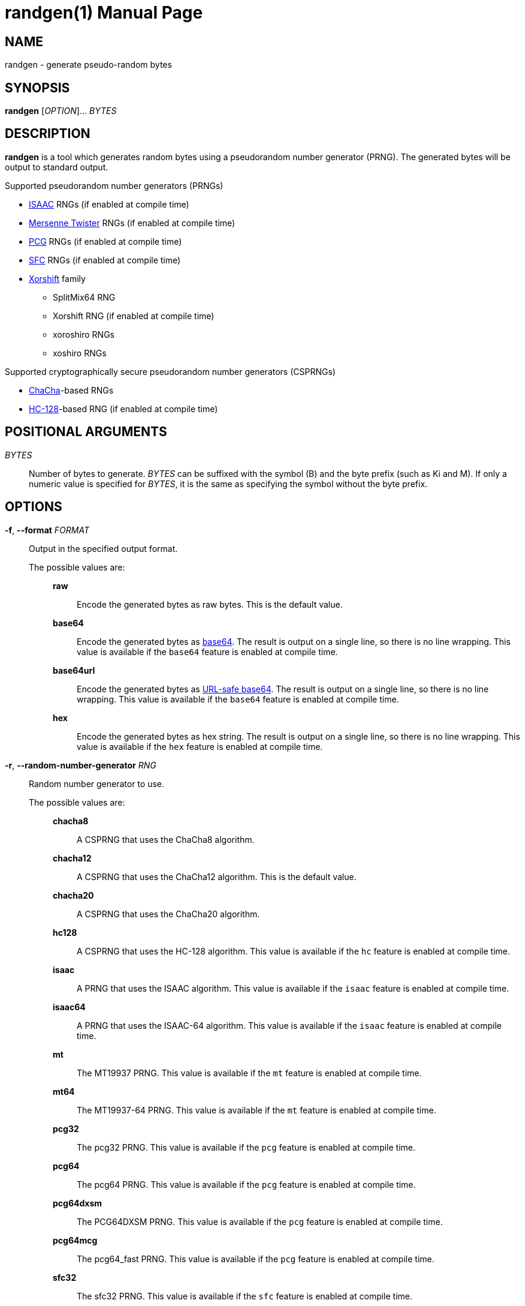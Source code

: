 // SPDX-FileCopyrightText: 2025 Shun Sakai
//
// SPDX-License-Identifier: CC-BY-4.0

= randgen(1)
// Specify in UTC.
:docdate: 2025-03-20
:revnumber: 0.1.1
:doctype: manpage
:mansource: randgen {revnumber}
:manmanual: General Commands Manual
:isaac-url: https://www.burtleburtle.net/bob/rand/isaacafa.html
:mt-url: https://www.math.sci.hiroshima-u.ac.jp/m-mat/MT/emt.html
:pcg-url: https://www.pcg-random.org/
:sfc-url: https://pracrand.sourceforge.net/RNG_engines.txt
:xorshift-url: https://prng.di.unimi.it/
:chacha-url: https://cr.yp.to/chacha.html
:hc-128-url: https://en.wikipedia.org/wiki/HC-128
:datatracker-html-doc: https://datatracker.ietf.org/doc/html
:base64-url: {datatracker-html-doc}/rfc4648#section-4
:base64url-url: {datatracker-html-doc}/rfc4648#section-5
:getrandom-man-page-url: https://man7.org/linux/man-pages/man2/getrandom.2.html
:sysexits-man-page-url: https://man.openbsd.org/sysexits
:repo-url: https://github.com/sorairolake/randgen

== NAME

randgen - generate pseudo-random bytes

== SYNOPSIS

*{manname}* [_OPTION_]... _BYTES_

== DESCRIPTION

*{manname}* is a tool which generates random bytes using a pseudorandom number
generator (PRNG). The generated bytes will be output to standard output.

.Supported pseudorandom number generators (PRNGs)
* {isaac-url}[ISAAC] RNGs (if enabled at compile time)
* {mt-url}[Mersenne Twister] RNGs (if enabled at compile time)
* {pcg-url}[PCG] RNGs (if enabled at compile time)
* {sfc-url}[SFC] RNGs (if enabled at compile time)
* {xorshift-url}[Xorshift] family
** SplitMix64 RNG
** Xorshift RNG (if enabled at compile time)
** xoroshiro RNGs
** xoshiro RNGs

.Supported cryptographically secure pseudorandom number generators (CSPRNGs)
* {chacha-url}[ChaCha]-based RNGs
* {hc-128-url}[HC-128]-based RNG (if enabled at compile time)

== POSITIONAL ARGUMENTS

_BYTES_::

  Number of bytes to generate. _BYTES_ can be suffixed with the symbol (B) and
  the byte prefix (such as Ki and M). If only a numeric value is specified for
  _BYTES_, it is the same as specifying the symbol without the byte prefix.

== OPTIONS

*-f*, *--format* _FORMAT_::

  Output in the specified output format.

  The possible values are:{blank}:::

    *raw*::::

      Encode the generated bytes as raw bytes. This is the default value.

    *base64*::::

      Encode the generated bytes as {base64-url}[base64]. The result is output
      on a single line, so there is no line wrapping. This value is available
      if the `base64` feature is enabled at compile time.

    *base64url*::::

      Encode the generated bytes as {base64url-url}[URL-safe base64]. The
      result is output on a single line, so there is no line wrapping. This
      value is available if the `base64` feature is enabled at compile time.

    *hex*::::

      Encode the generated bytes as hex string. The result is output on a
      single line, so there is no line wrapping. This value is available if the
      `hex` feature is enabled at compile time.

*-r*, *--random-number-generator* _RNG_::

  Random number generator to use.

  The possible values are:{blank}:::

    *chacha8*::::

      A CSPRNG that uses the ChaCha8 algorithm.

    *chacha12*::::

      A CSPRNG that uses the ChaCha12 algorithm. This is the default value.

    *chacha20*::::

      A CSPRNG that uses the ChaCha20 algorithm.

    *hc128*::::

      A CSPRNG that uses the HC-128 algorithm. This value is available if the
      `hc` feature is enabled at compile time.

    *isaac*::::

      A PRNG that uses the ISAAC algorithm. This value is available if the
      `isaac` feature is enabled at compile time.

    *isaac64*::::

      A PRNG that uses the ISAAC-64 algorithm. This value is available if the
      `isaac` feature is enabled at compile time.

    *mt*::::

      The MT19937 PRNG. This value is available if the `mt` feature is enabled
      at compile time.

    *mt64*::::

      The MT19937-64 PRNG. This value is available if the `mt` feature is
      enabled at compile time.

    *pcg32*::::

      The pcg32 PRNG. This value is available if the `pcg` feature is enabled
      at compile time.

    *pcg64*::::

      The pcg64 PRNG. This value is available if the `pcg` feature is enabled
      at compile time.

    *pcg64dxsm*::::

      The PCG64DXSM PRNG. This value is available if the `pcg` feature is
      enabled at compile time.

    *pcg64mcg*::::

      The pcg64_fast PRNG. This value is available if the `pcg` feature is
      enabled at compile time.

    *sfc32*::::

      The sfc32 PRNG. This value is available if the `sfc` feature is enabled
      at compile time.

    *sfc64*::::

      The sfc64 PRNG. This value is available if the `sfc` feature is enabled
      at compile time.

    *splitmix64*::::

      The splitmix64 PRNG.

    *xorshift*::::

      The Xorshift PRNG. This value is available if the `xorshift` feature is
      enabled at compile time.

    *xoroshiro64{asterisk}*::::

      The xoroshiro64{asterisk} PRNG.

    *xoroshiro64{asterisk}*::::

      The xoroshiro64{asterisk}{asterisk} PRNG.

    *xoroshiro128+*::::

      The xoroshiro128+ PRNG.

    *xoroshiro128++*::::

      The xoroshiro128++ PRNG.

    *xoroshiro128{asterisk}{asterisk}*::::

      The xoroshiro128{asterisk}{asterisk} PRNG.

    *xoshiro128+*::::

      The xoshiro128+ PRNG.

    *xoshiro128++*::::

      The xoshiro128++ PRNG.

    *xoshiro128{asterisk}{asterisk}*::::

      The xoshiro128{asterisk}{asterisk} PRNG.

    *xoshiro256+*::::

      The xoshiro256+ PRNG.

    *xoshiro256++*::::

      The xoshiro256++ PRNG.

    *xoshiro256{asterisk}{asterisk}*::::

      The xoshiro256{asterisk}{asterisk} PRNG.

    *xoshiro512+*::::

      The xoshiro512+ PRNG.

    *xoshiro512++*::::

      The xoshiro512++ PRNG.

    *xoshiro512{asterisk}{asterisk}*::::

      The xoshiro512{asterisk}{asterisk} PRNG.

*-s*, *--seed* _NUMBER_::

  Random seed to use. If this option is not specified, the RNG seeded via
  random data from system sources such as the
  {getrandom-man-page-url}[`getrandom`] system call on Linux.

*-h*, *--help*::

  Print help message. The short flag (*-h*) will print a condensed help message
  while the long flag (*--help*) will print a detailed help message.

*-V*, *--version*::

  Print version number. The long flag (*--version*) will also print the
  copyright notice, the license notice and where to report bugs.

*--generate-completion* _SHELL_::

  Generate shell completion. The completion is output to standard output.

  The possible values are:{blank}:::

    *bash*::::

      Bash.

    *elvish*::::

      Elvish.

    *fish*::::

      fish.

    *nushell*::::

      Nushell.

    *powershell*::::

      PowerShell.

    *zsh*::::

      Zsh.

== EXIT STATUS

*0*::

  Successful program execution.

*1*::

  An error occurred.

*2*::

  An error occurred while parsing command-line arguments.

Exit statuses other than these are defined by
{sysexits-man-page-url}[`<sysexits.h>`].

== NOTES

Source repository:{blank}::

  {repo-url}

== EXAMPLES

Generate 1 KiB of random bytes:{blank}::

  $ *randgen 1KiB*

Encode the generated bytes as base64:{blank}::

  $ *randgen -f base64 256*

Use the pcg64 as a PRNG:{blank}::

  $ *randgen -r pcg64 "2 MB"*

Use the specified random seed:{blank}::

  $ *randgen -f hex -r sfc32 -s 8 32B*

== REPORTING BUGS

Report bugs to:{blank}::

  {repo-url}/issues

== COPYRIGHT

Copyright (C) 2025 Shun Sakai

. This program is distributed under the terms of either the Apache License 2.0
  or the MIT License.
. This manual page is distributed under the terms of the Creative Commons
  Attribution 4.0 International Public License.

This is free software: you are free to change and redistribute it. There is NO
WARRANTY, to the extent permitted by law.

== SEE ALSO

*gpg*(1), *openssl-rand*(1)
